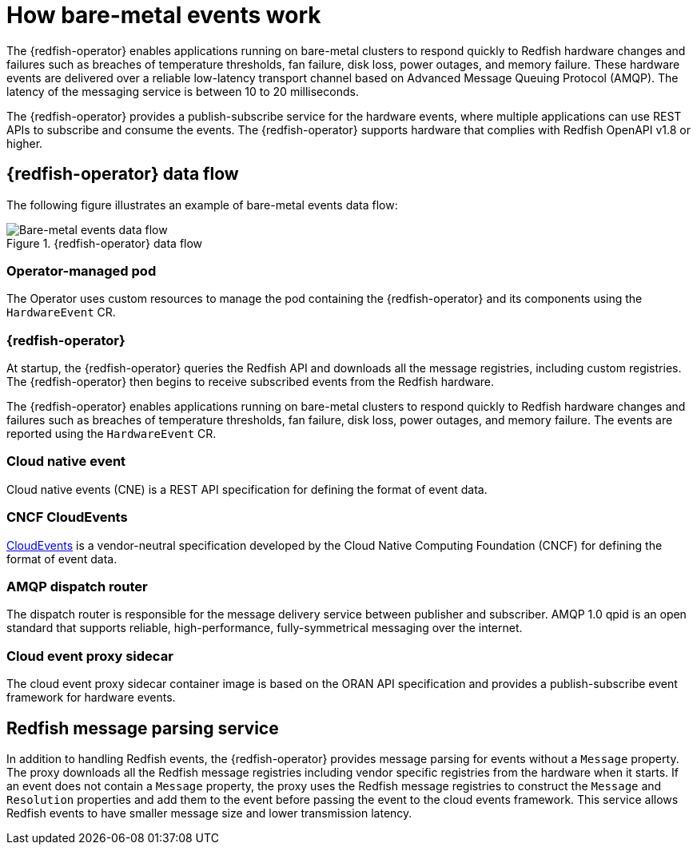 // Module included in the following assemblies:
//
// * monitoring/using-rfhe.adoc

:_content-type: CONCEPT
[id="nw-rfhe-introduction_{context}"]
= How bare-metal events work

The {redfish-operator} enables applications running on bare-metal clusters to respond quickly to Redfish hardware changes and failures such as breaches of temperature thresholds, fan failure, disk loss, power outages, and memory failure. These hardware events are delivered over a reliable low-latency transport channel based on Advanced Message Queuing Protocol (AMQP). The latency of the messaging service is between 10 to 20 milliseconds.

The {redfish-operator} provides a publish-subscribe service for the hardware events, where multiple applications can use REST APIs to subscribe and consume the events. The {redfish-operator} supports hardware that complies with Redfish OpenAPI v1.8 or higher.

[id="rfhe-elements_{context}"]
== {redfish-operator} data flow

The following figure illustrates an example of bare-metal events data flow:

.{redfish-operator} data flow
image::211_OpenShift_Redfish_dataflow_0822.png[Bare-metal events data flow]

=== Operator-managed pod

The Operator uses custom resources to manage the pod containing the {redfish-operator} and its components using the `HardwareEvent` CR.

=== {redfish-operator}

At startup, the {redfish-operator} queries the Redfish API and downloads all the message registries, including custom registries. The {redfish-operator} then begins to receive subscribed events from the Redfish hardware.

The {redfish-operator} enables applications running on bare-metal clusters to respond quickly to Redfish hardware changes and failures such as breaches of temperature thresholds, fan failure, disk loss, power outages, and memory failure. The events are reported using the `HardwareEvent` CR.

=== Cloud native event

Cloud native events (CNE) is a REST API specification for defining the format of event data.

=== CNCF CloudEvents

link:https://cloudevents.io/[CloudEvents] is a vendor-neutral specification developed by the Cloud Native Computing Foundation (CNCF) for defining the format of event data.

=== AMQP dispatch router

The dispatch router is responsible for the message delivery service between publisher and subscriber. AMQP 1.0 qpid is an open standard that supports reliable, high-performance, fully-symmetrical messaging over the internet.

=== Cloud event proxy sidecar

The cloud event proxy sidecar container image is based on the ORAN API specification and provides a publish-subscribe event framework for hardware events.

[id="rfhe-data-flow_{context}"]
== Redfish message parsing service

In addition to handling Redfish events, the {redfish-operator} provides message parsing for events without a `Message` property. The proxy downloads all the Redfish message registries including vendor specific registries from the hardware when it starts. If an event does not contain a `Message` property, the proxy uses the Redfish message registries to construct the `Message` and `Resolution` properties and add them to the event before passing the event to the cloud events framework. This service allows Redfish events to have smaller message size and lower transmission latency.
